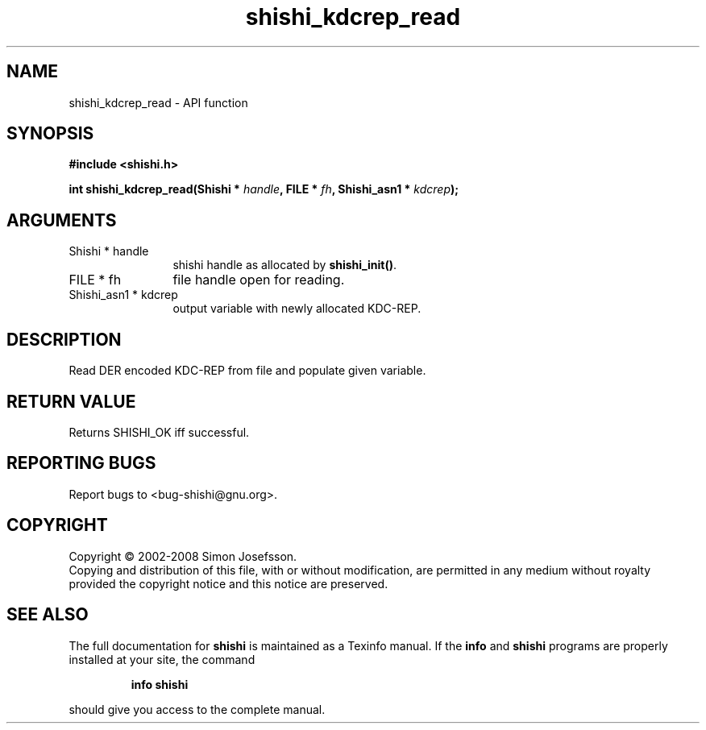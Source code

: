 .\" DO NOT MODIFY THIS FILE!  It was generated by gdoc.
.TH "shishi_kdcrep_read" 3 "0.0.39" "shishi" "shishi"
.SH NAME
shishi_kdcrep_read \- API function
.SH SYNOPSIS
.B #include <shishi.h>
.sp
.BI "int shishi_kdcrep_read(Shishi * " handle ", FILE * " fh ", Shishi_asn1 * " kdcrep ");"
.SH ARGUMENTS
.IP "Shishi * handle" 12
shishi handle as allocated by \fBshishi_init()\fP.
.IP "FILE * fh" 12
file handle open for reading.
.IP "Shishi_asn1 * kdcrep" 12
output variable with newly allocated KDC\-REP.
.SH "DESCRIPTION"
Read DER encoded KDC\-REP from file and populate given variable.
.SH "RETURN VALUE"
Returns SHISHI_OK iff successful.
.SH "REPORTING BUGS"
Report bugs to <bug-shishi@gnu.org>.
.SH COPYRIGHT
Copyright \(co 2002-2008 Simon Josefsson.
.br
Copying and distribution of this file, with or without modification,
are permitted in any medium without royalty provided the copyright
notice and this notice are preserved.
.SH "SEE ALSO"
The full documentation for
.B shishi
is maintained as a Texinfo manual.  If the
.B info
and
.B shishi
programs are properly installed at your site, the command
.IP
.B info shishi
.PP
should give you access to the complete manual.
